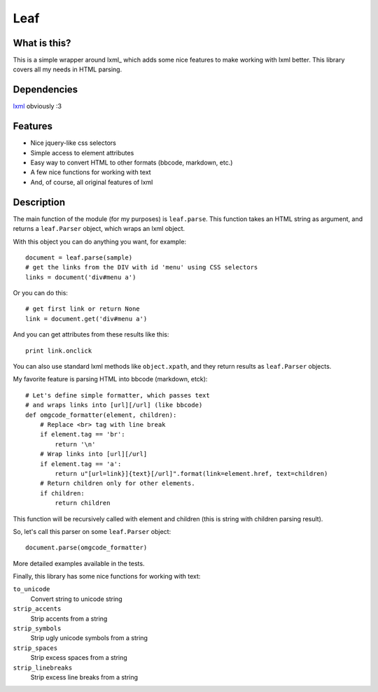 Leaf
====

.. image:: https://travis-ci.org/penpen/leaf.png?branch=master
   :target: https://travis-ci.org/penpen/leaf

.. image:: https://coveralls.io/repos/penpen/leaf/badge.png?branch=master 
   :target: https://coveralls.io/r/penpen/leaf?branch=master

.. image:: https://pypip.in/d/leaf/badge.png
    :target: https://pypi.python.org/pypi//leaf/
    :alt: Downloads

.. image:: https://pypip.in/v/leaf/badge.png
    :target: https://pypi.python.org/pypi/leaf/
    :alt: Latest Version

.. image:: https://pypip.in/license/leaf/badge.png
    :target: https://pypi.python.org/pypi/leaf/
    :alt: License

What is this?
-------------

This is a simple wrapper around lxml_ which adds some nice features
to make working with lxml better. This library covers all my needs in
HTML parsing.

.. _lxml: https://pypi.python.org/pypi/lxml/

Dependencies
------------

`lxml <http://lxml.de/>`_ obviously :3

Features
--------

* Nice jquery-like css selectors
* Simple access to element attributes
* Easy way to convert HTML to other formats (bbcode, markdown, etc.)
* A few nice functions for working with text
* And, of course, all original features of lxml

Description
-----------

The main function of the module (for my purposes) is ``leaf.parse``. 
This function takes an HTML string as argument, and returns a ``leaf.Parser``
object, which wraps an lxml object.

With this object you can do anything you want, for example::

    document = leaf.parse(sample)
    # get the links from the DIV with id 'menu' using CSS selectors
    links = document('div#menu a')

Or you can do this::

    # get first link or return None
    link = document.get('div#menu a')

And you can get attributes from these results like this::

    print link.onclick

You can also use standard lxml methods like ``object.xpath``,
and they return results as ``leaf.Parser`` objects.

My favorite feature is parsing HTML into bbcode (markdown, etck)::

    # Let's define simple formatter, which passes text
    # and wraps links into [url][/url] (like bbcode)
    def omgcode_formatter(element, children):
        # Replace <br> tag with line break
        if element.tag == 'br':
            return '\n'
        # Wrap links into [url][/url]
        if element.tag == 'a':
            return u"[url=link}]{text}[/url]".format(link=element.href, text=children)
        # Return children only for other elements.
        if children:
            return children

This function will be recursively called with element and children (this is
string with children parsing result).

So, let's call this parser on some ``leaf.Parser`` object::

    document.parse(omgcode_formatter)

More detailed examples available in the tests.

Finally, this library has some nice functions for working with text:

``to_unicode``
    Convert string to unicode string

``strip_accents``
    Strip accents from a string

``strip_symbols``
    Strip ugly unicode symbols from a string

``strip_spaces``
    Strip excess spaces from a string

``strip_linebreaks``
    Strip excess line breaks from a string
